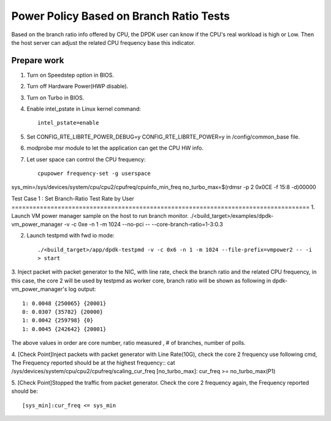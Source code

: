 .. Copyright (c) <2010-2020>, Intel Corporation
   All rights reserved.

   Redistribution and use in source and binary forms, with or without
   modification, are permitted provided that the following conditions
   are met:

   - Redistributions of source code must retain the above copyright
     notice, this list of conditions and the following disclaimer.

   - Redistributions in binary form must reproduce the above copyright
     notice, this list of conditions and the following disclaimer in
     the documentation and/or other materials provided with the
     distribution.

   - Neither the name of Intel Corporation nor the names of its
     contributors may be used to endorse or promote products derived
     from this software without specific prior written permission.

   THIS SOFTWARE IS PROVIDED BY THE COPYRIGHT HOLDERS AND CONTRIBUTORS
   "AS IS" AND ANY EXPRESS OR IMPLIED WARRANTIES, INCLUDING, BUT NOT
   LIMITED TO, THE IMPLIED WARRANTIES OF MERCHANTABILITY AND FITNESS
   FOR A PARTICULAR PURPOSE ARE DISCLAIMED. IN NO EVENT SHALL THE
   COPYRIGHT OWNER OR CONTRIBUTORS BE LIABLE FOR ANY DIRECT, INDIRECT,
   INCIDENTAL, SPECIAL, EXEMPLARY, OR CONSEQUENTIAL DAMAGES
   (INCLUDING, BUT NOT LIMITED TO, PROCUREMENT OF SUBSTITUTE GOODS OR
   SERVICES; LOSS OF USE, DATA, OR PROFITS; OR BUSINESS INTERRUPTION)
   HOWEVER CAUSED AND ON ANY THEORY OF LIABILITY, WHETHER IN CONTRACT,
   STRICT LIABILITY, OR TORT (INCLUDING NEGLIGENCE OR OTHERWISE)
   ARISING IN ANY WAY OUT OF THE USE OF THIS SOFTWARE, EVEN IF ADVISED
   OF THE POSSIBILITY OF SUCH DAMAGE.

========================================
Power Policy Based on Branch Ratio Tests
========================================
Based on the branch ratio info offered by CPU, the DPDK user can know if
the CPU's real workload is high or Low. Then the host server can adjust the
related CPU frequency base this indicator.


Prepare work
============
1. Turn on Speedstep option in BIOS.
2. Turn off Hardware Power(HWP disable).
3. Turn on Turbo in BIOS.
4. Enable intel_pstate in Linux kernel command::

    intel_pstate=enable

5. Set CONFIG_RTE_LIBRTE_POWER_DEBUG=y CONFIG_RTE_LIBRTE_POWER=y in /config/common_base file.
6. modprobe msr module to let the application can get the CPU HW info.
7. Let user space can control the CPU frequency::

    cpupower frequency-set -g userspace

sys_min=/sys/devices/system/cpu/cpu2/cpufreq/cpuinfo_min_freq
no_turbo_max=$(rdmsr -p 2 0x0CE -f 15:8 -d)00000

Test Case 1 : Set Branch-Ratio Test Rate by User ====================================================================================
1. Launch VM power manager sample on the host to run branch monitor.
./<build_target>/examples/dpdk-vm_power_manager -v -c 0xe -n 1 -m 1024 --no-pci  -- --core-branch-ratio=1-3:0.3

2. Launch testpmd with fwd io mode::

    ./<build_target>/app/dpdk-testpmd -v -c 0x6 -n 1 -m 1024 --file-prefix=vmpower2 -- -i
    > start

3. Inject packet with packet generator to the NIC, with line rate,
check the branch ratio and the related CPU frequency, in this case, the
core 2 will be used by testpmd as worker core, branch ratio will be shown as
following in dpdk-vm_power_manager's log output::

    1: 0.0048 {250065} {20001}
    0: 0.0307 {35782} {20000}
    1: 0.0042 {259798} {0}
    1: 0.0045 {242642} {20001}

The above values in order are core number, ratio measured , # of branches, number of polls.

4. [Check Point]Inject packets with packet generator with Line Rate(10G), check
the core 2 frequency use following cmd, The Frequency reported should be at the
highest frequency::
cat /sys/devices/system/cpu/cpu2/cpufreq/scaling_cur_freq
[no_turbo_max]: cur_freq >= no_turbo_max(P1)

5. [Check Point]Stopped the traffic from packet generator. Check the core 2
frequency again, the Frequency reported should be::

    [sys_min]:cur_freq <= sys_min

